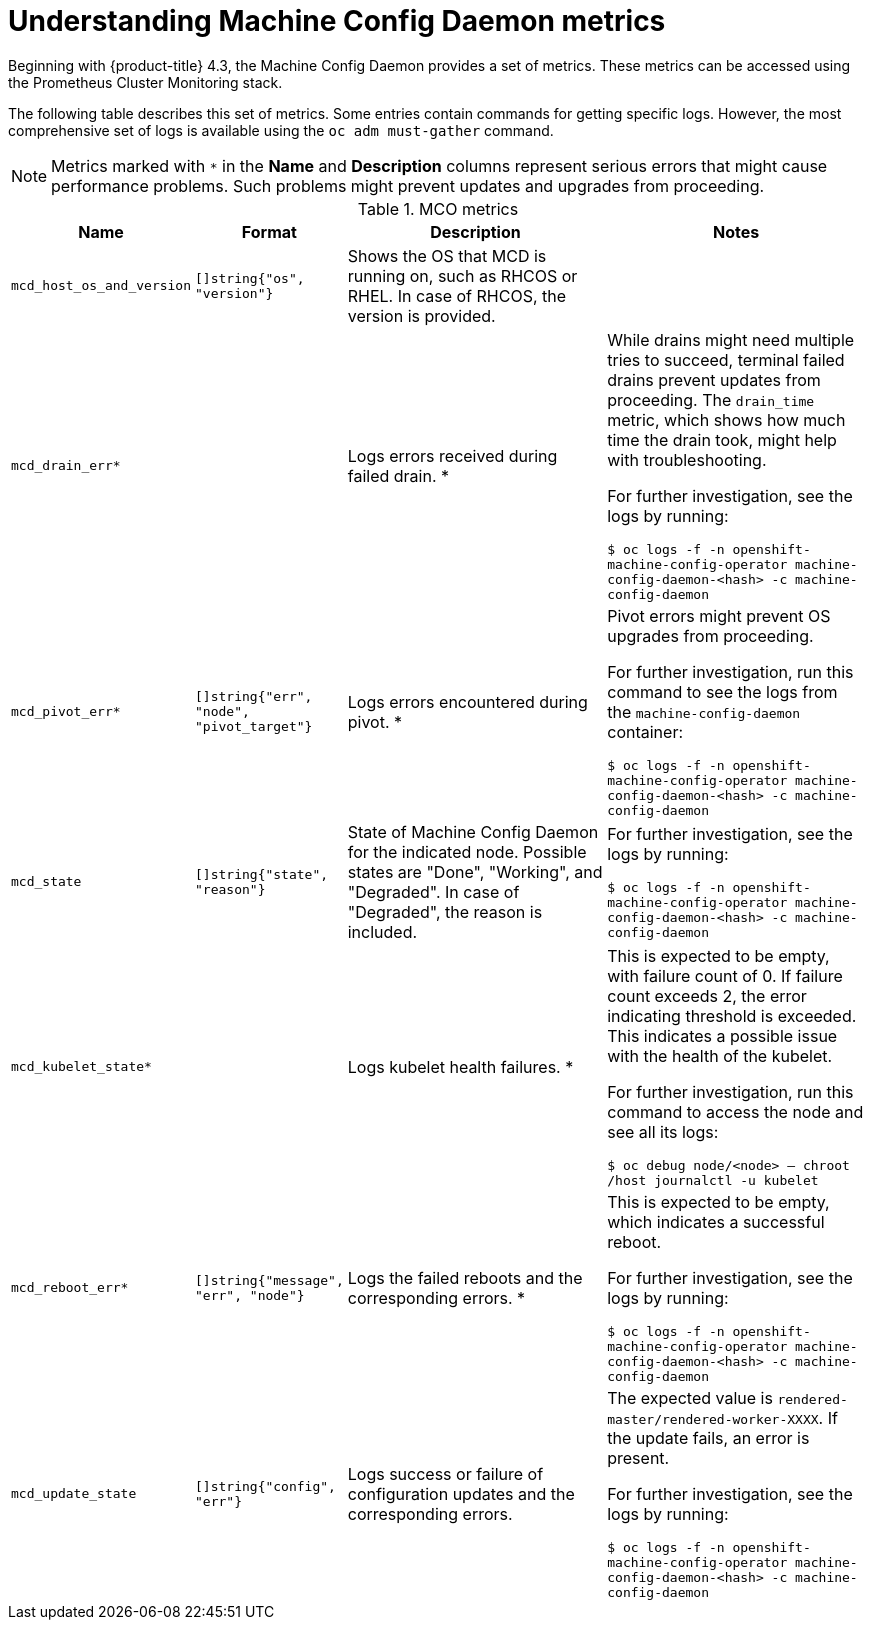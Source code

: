 // Module included in the following assemblies:
//
// * machine-config/machine-config-daemon-metrics.adoc

[id="machine-config-daemon-metrics-understanding_{context}"]
= Understanding Machine Config Daemon metrics

Beginning with {product-title} 4.3, the Machine Config Daemon provides a set of metrics. These metrics can be accessed using the Prometheus Cluster Monitoring stack.

The following table describes this set of metrics. Some entries contain commands for getting specific logs. However, the most comprehensive set of logs is available using the `oc adm must-gather` command.

[NOTE]
====
Metrics marked with `+*+` in the *Name* and *Description* columns represent serious errors that might cause performance problems. Such problems might prevent updates and upgrades from proceeding.
====

[cols="1,1,2,2", options="header"]

.MCO metrics
|===
|Name
|Format
|Description
|Notes

ifndef::openshift-origin[]
|`mcd_host_os_and_version`
|`[]string{"os", "version"}`
|Shows the OS that MCD is running on, such as RHCOS or RHEL. In case of RHCOS, the version is provided.
|
endif::openshift-origin[]

ifdef::openshift-origin[]
|`mcd_host_os_and_version`
|`[]string{"os", "version"}`
|Shows the OS that MCD is running on, such as Fedora.
|
endif::openshift-origin[]

|`mcd_drain_err*`
|
|Logs errors received during failed drain. *
|While drains might need multiple tries to succeed, terminal failed drains prevent updates from proceeding. The `drain_time` metric, which shows how much time the drain took, might help with troubleshooting.

For further investigation, see the logs by running:

`$ oc logs -f -n openshift-machine-config-operator machine-config-daemon-<hash> -c machine-config-daemon`

|`mcd_pivot_err*`
|`[]string{"err", "node", "pivot_target"}`
|Logs errors encountered during pivot. *
|Pivot errors might prevent OS upgrades from proceeding.

For further investigation, run this command to see the logs from the `machine-config-daemon` container:

`$ oc logs -f -n openshift-machine-config-operator machine-config-daemon-<hash> -c machine-config-daemon`

|`mcd_state`
|`[]string{"state", "reason"}`
|State of Machine Config Daemon for the indicated node. Possible states are "Done", "Working", and "Degraded". In case of "Degraded", the reason is included.
|For further investigation, see the logs by running:

`$ oc logs -f -n openshift-machine-config-operator machine-config-daemon-<hash> -c machine-config-daemon`

|`mcd_kubelet_state*`
|
|Logs kubelet health failures.  *
|This is expected to be empty, with failure count of 0. If failure count exceeds 2, the error indicating threshold is exceeded. This indicates a possible issue with the health of the kubelet.

For further investigation, run this command to access the node and see all its logs:

`$ oc debug node/<node> -- chroot /host journalctl -u kubelet`

|`mcd_reboot_err*`
|`[]string{"message", "err", "node"}`
|Logs the failed reboots and the corresponding errors. *
|This is expected to be empty, which indicates a successful reboot.

For further investigation, see the logs by running:

`$ oc logs -f -n openshift-machine-config-operator machine-config-daemon-<hash> -c machine-config-daemon`

|`mcd_update_state`
|`[]string{"config", "err"}`
|Logs success or failure of configuration updates and the corresponding errors.
|The expected value is `rendered-master/rendered-worker-XXXX`. If the update fails, an error is present.

For further investigation, see the logs by running:

`$ oc logs -f -n openshift-machine-config-operator machine-config-daemon-<hash> -c machine-config-daemon`
|===
